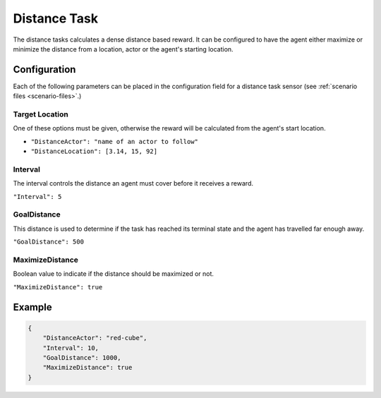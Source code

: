 Distance Task
=============

The distance tasks calculates a dense distance based reward. It can be 
configured to have the agent either maximize or minimize the distance from a 
location, actor or the agent's starting location.


Configuration
-------------

Each of the following parameters can be placed in the configuration field
for a distance task sensor (see :ref:`scenario files <scenario-files>`.)

Target Location
~~~~~~~~~~~~~~~
One of these options must be given, otherwise the reward will be calculated
from the agent's start location.

- ``"DistanceActor": "name of an actor to follow"``
- ``"DistanceLocation": [3.14, 15, 92]``

Interval
~~~~~~~~

The interval controls the distance an agent must cover before it receives a 
reward.

``"Interval": 5``

GoalDistance
~~~~~~~~~~~~

This distance is used to determine if the task has reached its terminal state
and the agent has travelled far enough away.

``"GoalDistance": 500``

MaximizeDistance
~~~~~~~~~~~~~~~~

Boolean value to indicate if the distance should be maximized or not.

``"MaximizeDistance": true``

Example
-------
.. code-block:: json

   {
       "DistanceActor": "red-cube",
       "Interval": 10,
       "GoalDistance": 1000,
       "MaximizeDistance": true   
   }